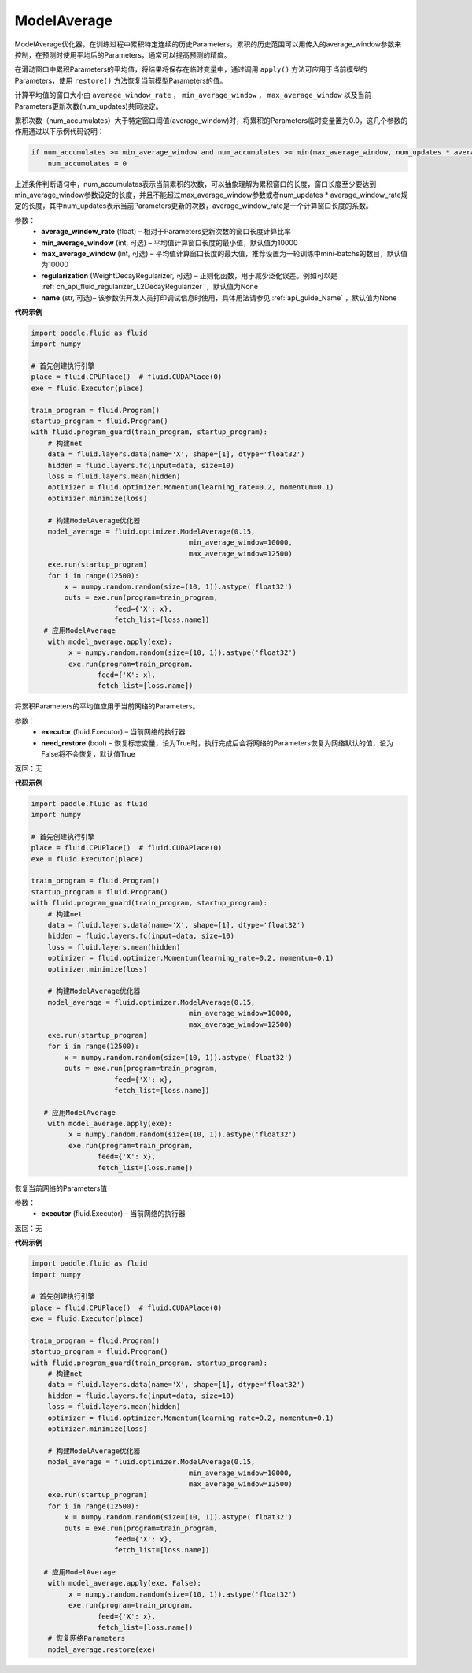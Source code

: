 .. _cn_api_fluid_optimizer_ModelAverage:

ModelAverage
-------------------------------

.. py:class:: paddle.fluid.optimizer.ModelAverage(average_window_rate, min_average_window=10000, max_average_window=10000, regularization=None, name=None)

ModelAverage优化器，在训练过程中累积特定连续的历史Parameters，累积的历史范围可以用传入的average_window参数来控制，在预测时使用平均后的Parameters，通常可以提高预测的精度。

在滑动窗口中累积Parameters的平均值，将结果将保存在临时变量中，通过调用 ``apply()`` 方法可应用于当前模型的Parameters，使用 ``restore()`` 方法恢复当前模型Parameters的值。

计算平均值的窗口大小由 ``average_window_rate`` ， ``min_average_window`` ， ``max_average_window`` 以及当前Parameters更新次数(num_updates)共同决定。

累积次数（num_accumulates）大于特定窗口阈值(average_window)时，将累积的Parameters临时变量置为0.0，这几个参数的作用通过以下示例代码说明：

.. code-block:: python

    if num_accumulates >= min_average_window and num_accumulates >= min(max_average_window, num_updates * average_window_rate):
        num_accumulates = 0

上述条件判断语句中，num_accumulates表示当前累积的次数，可以抽象理解为累积窗口的长度，窗口长度至少要达到min_average_window参数设定的长度，并且不能超过max_average_window参数或者num_updates * average_window_rate规定的长度，其中num_updates表示当前Parameters更新的次数，average_window_rate是一个计算窗口长度的系数。
 
参数：
  - **average_window_rate** (float) – 相对于Parameters更新次数的窗口长度计算比率
  - **min_average_window** (int, 可选) – 平均值计算窗口长度的最小值，默认值为10000
  - **max_average_window** (int, 可选) – 平均值计算窗口长度的最大值，推荐设置为一轮训练中mini-batchs的数目，默认值为10000
  - **regularization** (WeightDecayRegularizer, 可选) – 正则化函数，用于减少泛化误差。例如可以是 :ref:`cn_api_fluid_regularizer_L2DecayRegularizer` ，默认值为None
  - **name** (str, 可选)– 该参数供开发人员打印调试信息时使用，具体用法请参见 :ref:`api_guide_Name` ，默认值为None

**代码示例**

.. code-block:: python
        
    import paddle.fluid as fluid
    import numpy
     
    # 首先创建执行引擎
    place = fluid.CPUPlace()  # fluid.CUDAPlace(0)
    exe = fluid.Executor(place)
     
    train_program = fluid.Program()
    startup_program = fluid.Program()
    with fluid.program_guard(train_program, startup_program):
        # 构建net
        data = fluid.layers.data(name='X', shape=[1], dtype='float32')
        hidden = fluid.layers.fc(input=data, size=10)
        loss = fluid.layers.mean(hidden)
        optimizer = fluid.optimizer.Momentum(learning_rate=0.2, momentum=0.1)
        optimizer.minimize(loss)

        # 构建ModelAverage优化器
        model_average = fluid.optimizer.ModelAverage(0.15,
                                          min_average_window=10000,
                                          max_average_window=12500)
        exe.run(startup_program)
        for i in range(12500):
            x = numpy.random.random(size=(10, 1)).astype('float32')
            outs = exe.run(program=train_program,
                        feed={'X': x},
                        fetch_list=[loss.name])
       # 应用ModelAverage
        with model_average.apply(exe):
             x = numpy.random.random(size=(10, 1)).astype('float32')
             exe.run(program=train_program,
                    feed={'X': x},
                    fetch_list=[loss.name])


.. py:method:: apply(executor, need_restore=True)

将累积Parameters的平均值应用于当前网络的Parameters。

参数：
    - **executor** (fluid.Executor) – 当前网络的执行器
    - **need_restore** (bool) – 恢复标志变量，设为True时，执行完成后会将网络的Parameters恢复为网络默认的值，设为False将不会恢复，默认值True

返回：无

**代码示例**

.. code-block:: python
        
    import paddle.fluid as fluid
    import numpy
     
    # 首先创建执行引擎
    place = fluid.CPUPlace()  # fluid.CUDAPlace(0)
    exe = fluid.Executor(place)
     
    train_program = fluid.Program()
    startup_program = fluid.Program()
    with fluid.program_guard(train_program, startup_program):
        # 构建net
        data = fluid.layers.data(name='X', shape=[1], dtype='float32')
        hidden = fluid.layers.fc(input=data, size=10)
        loss = fluid.layers.mean(hidden)
        optimizer = fluid.optimizer.Momentum(learning_rate=0.2, momentum=0.1)
        optimizer.minimize(loss)

        # 构建ModelAverage优化器
        model_average = fluid.optimizer.ModelAverage(0.15,
                                          min_average_window=10000,
                                          max_average_window=12500)
        exe.run(startup_program)
        for i in range(12500):
            x = numpy.random.random(size=(10, 1)).astype('float32')
            outs = exe.run(program=train_program,
                        feed={'X': x},
                        fetch_list=[loss.name])

       # 应用ModelAverage
        with model_average.apply(exe):
             x = numpy.random.random(size=(10, 1)).astype('float32')
             exe.run(program=train_program,
                    feed={'X': x},
                    fetch_list=[loss.name])

.. py:method:: restore(executor)

恢复当前网络的Parameters值

参数：
    - **executor** (fluid.Executor) – 当前网络的执行器

返回：无

**代码示例**

.. code-block:: python
        
    import paddle.fluid as fluid
    import numpy
     
    # 首先创建执行引擎
    place = fluid.CPUPlace()  # fluid.CUDAPlace(0)
    exe = fluid.Executor(place)
     
    train_program = fluid.Program()
    startup_program = fluid.Program()
    with fluid.program_guard(train_program, startup_program):
        # 构建net
        data = fluid.layers.data(name='X', shape=[1], dtype='float32')
        hidden = fluid.layers.fc(input=data, size=10)
        loss = fluid.layers.mean(hidden)
        optimizer = fluid.optimizer.Momentum(learning_rate=0.2, momentum=0.1)
        optimizer.minimize(loss)

        # 构建ModelAverage优化器
        model_average = fluid.optimizer.ModelAverage(0.15,
                                          min_average_window=10000,
                                          max_average_window=12500)
        exe.run(startup_program)
        for i in range(12500):
            x = numpy.random.random(size=(10, 1)).astype('float32')
            outs = exe.run(program=train_program,
                        feed={'X': x},
                        fetch_list=[loss.name])

       # 应用ModelAverage
        with model_average.apply(exe, False):
             x = numpy.random.random(size=(10, 1)).astype('float32')
             exe.run(program=train_program,
                    feed={'X': x},
                    fetch_list=[loss.name])
        # 恢复网络Parameters
        model_average.restore(exe)
